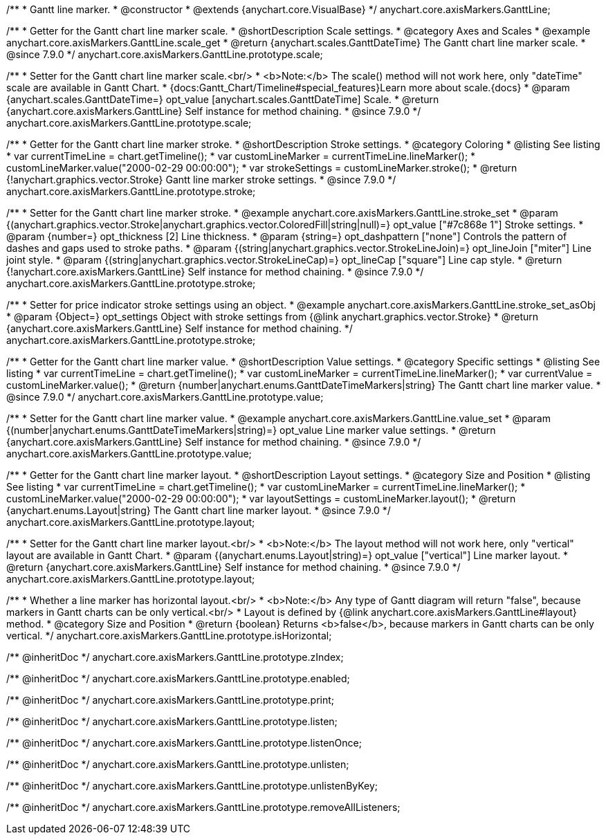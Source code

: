 /**
 * Gantt line marker.
 * @constructor
 * @extends {anychart.core.VisualBase}
 */
anychart.core.axisMarkers.GanttLine;


//----------------------------------------------------------------------------------------------------------------------
//
//  anychart.core.axisMarkers.GanttLine.prototype.scale
//
//----------------------------------------------------------------------------------------------------------------------

/**
 * Getter for the Gantt chart line marker scale.
 * @shortDescription Scale settings.
 * @category Axes and Scales
 * @example anychart.core.axisMarkers.GanttLine.scale_get
 * @return {anychart.scales.GanttDateTime} The Gantt chart line marker scale.
 * @since 7.9.0
 */
anychart.core.axisMarkers.GanttLine.prototype.scale;

/**
 * Setter for the Gantt chart line marker scale.<br/>
 * <b>Note:</b> The scale() method will not work here, only "dateTime" scale are available in Gantt Chart.
 * {docs:Gantt_Chart/Timeline#special_features}Learn more about scale.{docs}
 * @param {anychart.scales.GanttDateTime=} opt_value [anychart.scales.GanttDateTime] Scale.
 * @return {anychart.core.axisMarkers.GanttLine} Self instance for method chaining.
 * @since 7.9.0
 */
anychart.core.axisMarkers.GanttLine.prototype.scale;


//----------------------------------------------------------------------------------------------------------------------
//
//  anychart.core.axisMarkers.GanttLine.prototype.stroke
//
//----------------------------------------------------------------------------------------------------------------------

/**
 * Getter for the Gantt chart line marker stroke.
 * @shortDescription Stroke settings.
 * @category Coloring
 * @listing See listing
 * var currentTimeLine = chart.getTimeline();
 * var customLineMarker = currentTimeLine.lineMarker();
 * customLineMarker.value("2000-02-29 00:00:00");
 * var strokeSettings = customLineMarker.stroke();
 * @return {!anychart.graphics.vector.Stroke} Gantt line marker stroke settings.
 * @since 7.9.0
 */
anychart.core.axisMarkers.GanttLine.prototype.stroke;

/**
 * Setter for the Gantt chart line marker stroke.
 * @example anychart.core.axisMarkers.GanttLine.stroke_set
 * @param {(anychart.graphics.vector.Stroke|anychart.graphics.vector.ColoredFill|string|null)=} opt_value ["#7c868e 1"] Stroke settings.
 * @param {number=} opt_thickness [2] Line thickness.
 * @param {string=} opt_dashpattern ["none"] Controls the pattern of dashes and gaps used to stroke paths.
 * @param {(string|anychart.graphics.vector.StrokeLineJoin)=} opt_lineJoin ["miter"] Line joint style.
 * @param {(string|anychart.graphics.vector.StrokeLineCap)=} opt_lineCap ["square"] Line cap style.
 * @return {!anychart.core.axisMarkers.GanttLine} Self instance for method chaining.
 * @since 7.9.0
 */
anychart.core.axisMarkers.GanttLine.prototype.stroke;

/**
 * Setter for price indicator stroke settings using an object.
 * @example anychart.core.axisMarkers.GanttLine.stroke_set_asObj
 * @param {Object=} opt_settings Object with stroke settings from {@link anychart.graphics.vector.Stroke}
 * @return {anychart.core.axisMarkers.GanttLine} Self instance for method chaining.
 */
anychart.core.axisMarkers.GanttLine.prototype.stroke;


//----------------------------------------------------------------------------------------------------------------------
//
//  anychart.core.axisMarkers.GanttLine.prototype.value
//
//----------------------------------------------------------------------------------------------------------------------

/**
 * Getter for the Gantt chart line marker value.
 * @shortDescription Value settings.
 * @category Specific settings
 * @listing See listing
 * var currentTimeLine = chart.getTimeline();
 * var customLineMarker = currentTimeLine.lineMarker();
 * var currentValue = customLineMarker.value();
 * @return {number|anychart.enums.GanttDateTimeMarkers|string} The Gantt chart line marker value.
 * @since 7.9.0
 */
anychart.core.axisMarkers.GanttLine.prototype.value;

/**
 * Setter for the Gantt chart line marker value.
 * @example anychart.core.axisMarkers.GanttLine.value_set
 * @param {(number|anychart.enums.GanttDateTimeMarkers|string)=} opt_value Line marker value settings.
 * @return {anychart.core.axisMarkers.GanttLine} Self instance for method chaining.
 * @since 7.9.0
 */
anychart.core.axisMarkers.GanttLine.prototype.value;


//----------------------------------------------------------------------------------------------------------------------
//
//  anychart.core.axisMarkers.GanttLine.prototype.layout
//
//----------------------------------------------------------------------------------------------------------------------

/**
 * Getter for the Gantt chart line marker layout.
 * @shortDescription Layout settings.
 * @category Size and Position
 * @listing See listing
 * var currentTimeLine = chart.getTimeline();
 * var customLineMarker = currentTimeLine.lineMarker();
 * customLineMarker.value("2000-02-29 00:00:00");
 * var layoutSettings = customLineMarker.layout();
 * @return {anychart.enums.Layout|string} The Gantt chart line marker layout.
 * @since 7.9.0
 */
anychart.core.axisMarkers.GanttLine.prototype.layout;

/**
 * Setter for the Gantt chart line marker layout.<br/>
 * <b>Note:</b> The layout method will not work here, only "vertical" layout are available in Gantt Chart.
 * @param {(anychart.enums.Layout|string)=} opt_value ["vertical"] Line marker layout.
 * @return {anychart.core.axisMarkers.GanttLine} Self instance for method chaining.
 * @since 7.9.0
 */
anychart.core.axisMarkers.GanttLine.prototype.layout;


//----------------------------------------------------------------------------------------------------------------------
//
//  anychart.core.axisMarkers.GanttLine.prototype.isHorizontal
//
//----------------------------------------------------------------------------------------------------------------------

/**
 * Whether a line marker has horizontal layout.<br/>
 * <b>Note:</b> Any type of Gantt diagram will return "false", because markers in Gantt charts can be only vertical.<br/>
 * Layout is defined by {@link anychart.core.axisMarkers.GanttLine#layout} method.
 * @category Size and Position
 * @return {boolean} Returns <b>false</b>, because markers in Gantt charts can be only vertical.
 */
anychart.core.axisMarkers.GanttLine.prototype.isHorizontal;

/** @inheritDoc */
anychart.core.axisMarkers.GanttLine.prototype.zIndex;

/** @inheritDoc */
anychart.core.axisMarkers.GanttLine.prototype.enabled;

/** @inheritDoc */
anychart.core.axisMarkers.GanttLine.prototype.print;

/** @inheritDoc */
anychart.core.axisMarkers.GanttLine.prototype.listen;

/** @inheritDoc */
anychart.core.axisMarkers.GanttLine.prototype.listenOnce;

/** @inheritDoc */
anychart.core.axisMarkers.GanttLine.prototype.unlisten;

/** @inheritDoc */
anychart.core.axisMarkers.GanttLine.prototype.unlistenByKey;

/** @inheritDoc */
anychart.core.axisMarkers.GanttLine.prototype.removeAllListeners;

